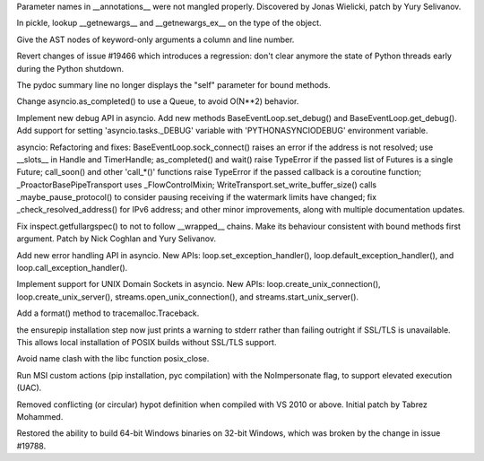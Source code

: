 .. bpo: 20625
.. date: 8341
.. nonce: IA5Cu9
.. release date: 2014-02-23
.. section: Core and Builtins

Parameter names in __annotations__ were not mangled properly. Discovered by
Jonas Wielicki, patch by Yury Selivanov.

..

.. bpo: 20261
.. date: 8340
.. nonce: xyA9tG
.. section: Core and Builtins

In pickle, lookup __getnewargs__ and __getnewargs_ex__ on the type of the
object.

..

.. bpo: 20619
.. date: 8339
.. nonce: GtdhSO
.. section: Core and Builtins

Give the AST nodes of keyword-only arguments a column and line number.

..

.. bpo: 20526
.. date: 8338
.. nonce: wZEy32
.. section: Core and Builtins

Revert changes of issue #19466 which introduces a regression: don't clear
anymore the state of Python threads early during the Python shutdown.

..

.. bpo: 20710
.. date: 8337
.. nonce: byega8
.. section: Library

The pydoc summary line no longer displays the "self" parameter for bound
methods.

..

.. bpo: 20566
.. date: 8336
.. nonce: R8yrPZ
.. section: Library

Change asyncio.as_completed() to use a Queue, to avoid O(N**2) behavior.

..

.. bpo: 20704
.. date: 8335
.. nonce: QQ4uy4
.. section: Library

Implement new debug API in asyncio. Add new methods
BaseEventLoop.set_debug() and BaseEventLoop.get_debug(). Add support for
setting 'asyncio.tasks._DEBUG' variable with 'PYTHONASYNCIODEBUG'
environment variable.

..

.. bpo: 0
.. date: 8334
.. nonce: Ocnov-
.. section: Library

asyncio: Refactoring and fixes: BaseEventLoop.sock_connect() raises an error
if the address is not resolved; use __slots__ in Handle and TimerHandle;
as_completed() and wait() raise TypeError if the passed list of Futures is a
single Future; call_soon() and other 'call_*()' functions raise TypeError if
the passed callback is a coroutine function; _ProactorBasePipeTransport uses
_FlowControlMixin; WriteTransport.set_write_buffer_size() calls
_maybe_pause_protocol() to consider pausing receiving if the watermark
limits have changed; fix _check_resolved_address() for IPv6 address; and
other minor improvements, along with multiple documentation updates.

..

.. bpo: 20684
.. date: 8333
.. nonce: EArKf9
.. section: Library

Fix inspect.getfullargspec() to not to follow __wrapped__ chains. Make its
behaviour consistent with bound methods first argument. Patch by Nick
Coghlan and Yury Selivanov.

..

.. bpo: 20681
.. date: 8332
.. nonce: O8EUu8
.. section: Library

Add new error handling API in asyncio. New APIs:
loop.set_exception_handler(), loop.default_exception_handler(), and
loop.call_exception_handler().

..

.. bpo: 20673
.. date: 8331
.. nonce: bLJpSo
.. section: Library

Implement support for UNIX Domain Sockets in asyncio. New APIs:
loop.create_unix_connection(), loop.create_unix_server(),
streams.open_unix_connection(), and streams.start_unix_server().

..

.. bpo: 20616
.. date: 8330
.. nonce: 9fIygg
.. section: Library

Add a format() method to tracemalloc.Traceback.

..

.. bpo: 19744
.. date: 8329
.. nonce: fL4Brl
.. section: Library

the ensurepip installation step now just prints a warning to stderr rather
than failing outright if SSL/TLS is unavailable. This allows local
installation of POSIX builds without SSL/TLS support.

..

.. bpo: 20594
.. date: 8328
.. nonce: BVHxPd
.. section: Library

Avoid name clash with the libc function posix_close.

..

.. bpo: 20641
.. date: 8327
.. nonce: kAo-M-
.. section: Build

Run MSI custom actions (pip installation, pyc compilation) with the
NoImpersonate flag, to support elevated execution (UAC).

..

.. bpo: 20221
.. date: 8326
.. nonce: _yAetK
.. section: Build

Removed conflicting (or circular) hypot definition when compiled with VS
2010 or above.  Initial patch by Tabrez Mohammed.

..

.. bpo: 20609
.. date: 8325
.. nonce: IMbrDQ
.. section: Build

Restored the ability to build 64-bit Windows binaries on 32-bit Windows,
which was broken by the change in issue #19788.
